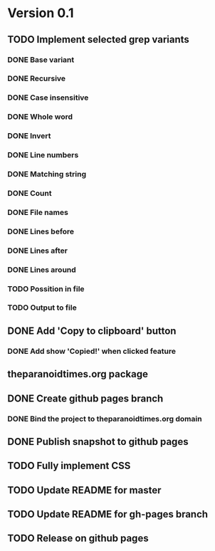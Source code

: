 * Version 0.1
  DEADLINE: <2017-09-24 Sun>
** TODO Implement selected grep variants
*** DONE Base variant
    CLOSED: [2017-09-03 Sun 00:00]
*** DONE Recursive
    CLOSED: [2017-09-03 Sun 00:00]
*** DONE Case insensitive
    CLOSED: [2017-09-03 Sun 00:00]
*** DONE Whole word
    CLOSED: [2017-09-03 Sun 00:00]
*** DONE Invert
    CLOSED: [2017-09-03 Sun 00:00]
*** DONE Line numbers
    CLOSED: [2017-09-03 Sun 00:00]
*** DONE Matching string
    CLOSED: [2017-09-03 Sun 00:00]
*** DONE Count
    CLOSED: [2017-09-03 Sun 00:00]
*** DONE File names
    CLOSED: [2017-09-03 Sun 00:00]
*** DONE Lines before
    CLOSED: [2017-09-05 Tue 00:00]
*** DONE Lines after
    CLOSED: [2017-09-05 Tue 00:00]
*** DONE Lines around
    CLOSED: [2017-09-05 Tue 00:00]
*** TODO Possition in file
*** TODO Output to file
** DONE Add 'Copy to clipboard' button
   CLOSED: [2017-09-12 Tue 01:13]
*** DONE Add show 'Copied!' when clicked feature
    CLOSED: [2017-09-12 Tue 01:15]
** theparanoidtimes.org package
** DONE Create github pages branch
   CLOSED: [2017-09-08 Fri 02:21]
*** DONE Bind the project to theparanoidtimes.org domain
    CLOSED: [2017-09-08 Fri 02:21]
** DONE Publish snapshot to github pages
   CLOSED: [2017-09-08 Fri 02:21]
** TODO Fully implement CSS
** TODO Update README for master
** TODO Update README for gh-pages branch
** TODO Release on github pages
